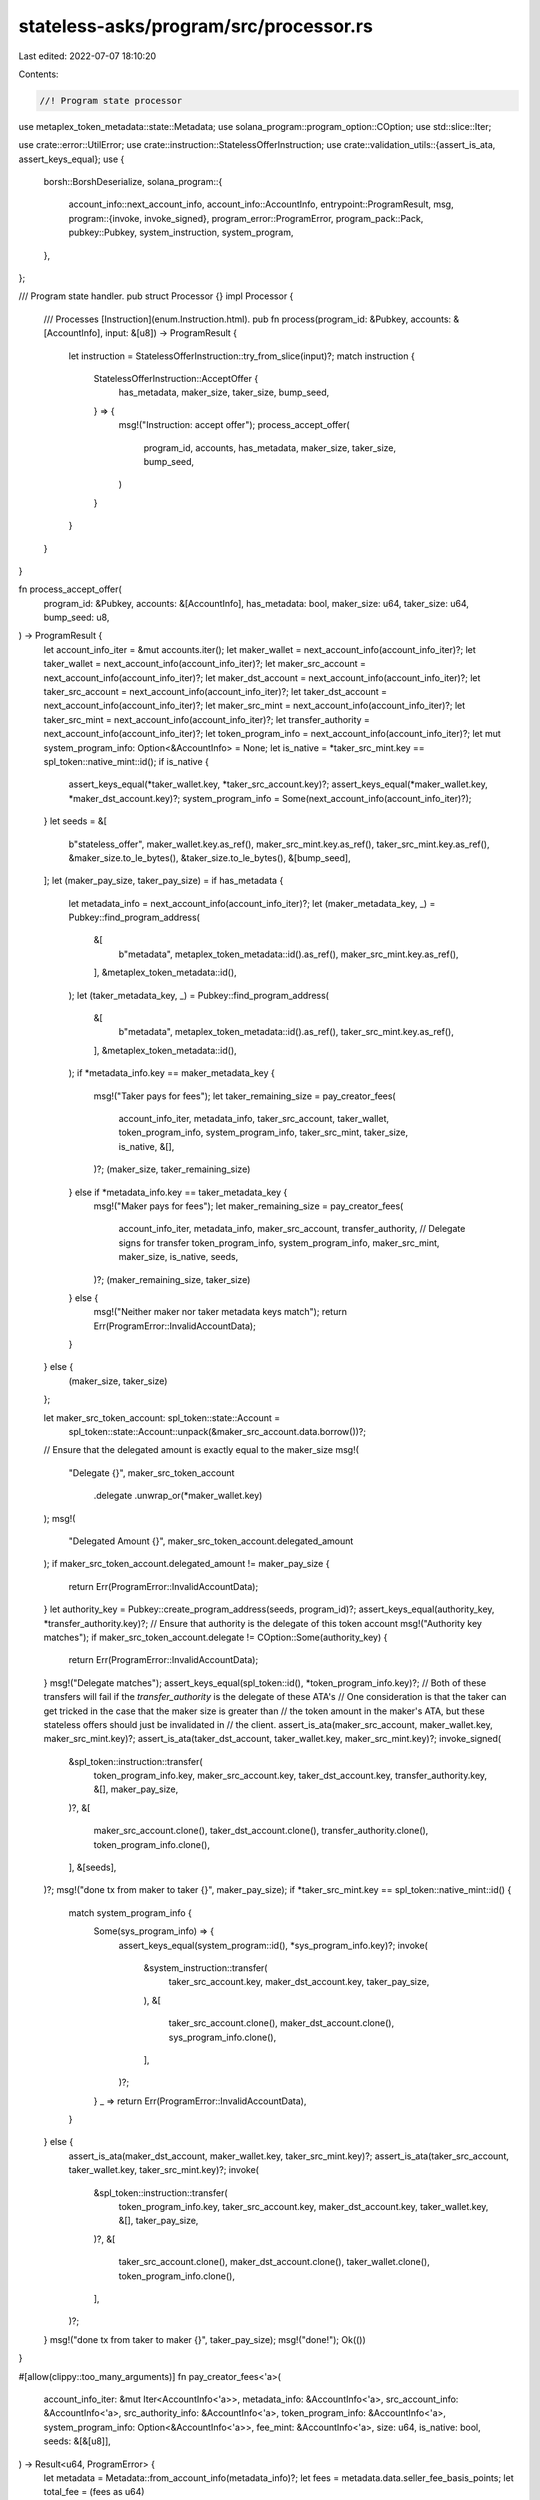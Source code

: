 stateless-asks/program/src/processor.rs
=======================================

Last edited: 2022-07-07 18:10:20

Contents:

.. code-block:: rs

    //! Program state processor

use metaplex_token_metadata::state::Metadata;
use solana_program::program_option::COption;
use std::slice::Iter;

use crate::error::UtilError;
use crate::instruction::StatelessOfferInstruction;
use crate::validation_utils::{assert_is_ata, assert_keys_equal};
use {
    borsh::BorshDeserialize,
    solana_program::{
        account_info::next_account_info,
        account_info::AccountInfo,
        entrypoint::ProgramResult,
        msg,
        program::{invoke, invoke_signed},
        program_error::ProgramError,
        program_pack::Pack,
        pubkey::Pubkey,
        system_instruction, system_program,
    },
};

/// Program state handler.
pub struct Processor {}
impl Processor {
    /// Processes [Instruction](enum.Instruction.html).
    pub fn process(program_id: &Pubkey, accounts: &[AccountInfo], input: &[u8]) -> ProgramResult {
        let instruction = StatelessOfferInstruction::try_from_slice(input)?;
        match instruction {
            StatelessOfferInstruction::AcceptOffer {
                has_metadata,
                maker_size,
                taker_size,
                bump_seed,
            } => {
                msg!("Instruction: accept offer");
                process_accept_offer(
                    program_id,
                    accounts,
                    has_metadata,
                    maker_size,
                    taker_size,
                    bump_seed,
                )
            }
        }
    }
}

fn process_accept_offer(
    program_id: &Pubkey,
    accounts: &[AccountInfo],
    has_metadata: bool,
    maker_size: u64,
    taker_size: u64,
    bump_seed: u8,
) -> ProgramResult {
    let account_info_iter = &mut accounts.iter();
    let maker_wallet = next_account_info(account_info_iter)?;
    let taker_wallet = next_account_info(account_info_iter)?;
    let maker_src_account = next_account_info(account_info_iter)?;
    let maker_dst_account = next_account_info(account_info_iter)?;
    let taker_src_account = next_account_info(account_info_iter)?;
    let taker_dst_account = next_account_info(account_info_iter)?;
    let maker_src_mint = next_account_info(account_info_iter)?;
    let taker_src_mint = next_account_info(account_info_iter)?;
    let transfer_authority = next_account_info(account_info_iter)?;
    let token_program_info = next_account_info(account_info_iter)?;
    let mut system_program_info: Option<&AccountInfo> = None;
    let is_native = *taker_src_mint.key == spl_token::native_mint::id();
    if is_native {
        assert_keys_equal(*taker_wallet.key, *taker_src_account.key)?;
        assert_keys_equal(*maker_wallet.key, *maker_dst_account.key)?;
        system_program_info = Some(next_account_info(account_info_iter)?);
    }
    let seeds = &[
        b"stateless_offer",
        maker_wallet.key.as_ref(),
        maker_src_mint.key.as_ref(),
        taker_src_mint.key.as_ref(),
        &maker_size.to_le_bytes(),
        &taker_size.to_le_bytes(),
        &[bump_seed],
    ];
    let (maker_pay_size, taker_pay_size) = if has_metadata {
        let metadata_info = next_account_info(account_info_iter)?;
        let (maker_metadata_key, _) = Pubkey::find_program_address(
            &[
                b"metadata",
                metaplex_token_metadata::id().as_ref(),
                maker_src_mint.key.as_ref(),
            ],
            &metaplex_token_metadata::id(),
        );
        let (taker_metadata_key, _) = Pubkey::find_program_address(
            &[
                b"metadata",
                metaplex_token_metadata::id().as_ref(),
                taker_src_mint.key.as_ref(),
            ],
            &metaplex_token_metadata::id(),
        );
        if *metadata_info.key == maker_metadata_key {
            msg!("Taker pays for fees");
            let taker_remaining_size = pay_creator_fees(
                account_info_iter,
                metadata_info,
                taker_src_account,
                taker_wallet,
                token_program_info,
                system_program_info,
                taker_src_mint,
                taker_size,
                is_native,
                &[],
            )?;
            (maker_size, taker_remaining_size)
        } else if *metadata_info.key == taker_metadata_key {
            msg!("Maker pays for fees");
            let maker_remaining_size = pay_creator_fees(
                account_info_iter,
                metadata_info,
                maker_src_account,
                transfer_authority, // Delegate signs for transfer
                token_program_info,
                system_program_info,
                maker_src_mint,
                maker_size,
                is_native,
                seeds,
            )?;
            (maker_remaining_size, taker_size)
        } else {
            msg!("Neither maker nor taker metadata keys match");
            return Err(ProgramError::InvalidAccountData);
        }
    } else {
        (maker_size, taker_size)
    };

    let maker_src_token_account: spl_token::state::Account =
        spl_token::state::Account::unpack(&maker_src_account.data.borrow())?;
    // Ensure that the delegated amount is exactly equal to the maker_size
    msg!(
        "Delegate {}",
        maker_src_token_account
            .delegate
            .unwrap_or(*maker_wallet.key)
    );
    msg!(
        "Delegated Amount {}",
        maker_src_token_account.delegated_amount
    );
    if maker_src_token_account.delegated_amount != maker_pay_size {
        return Err(ProgramError::InvalidAccountData);
    }
    let authority_key = Pubkey::create_program_address(seeds, program_id)?;
    assert_keys_equal(authority_key, *transfer_authority.key)?;
    // Ensure that authority is the delegate of this token account
    msg!("Authority key matches");
    if maker_src_token_account.delegate != COption::Some(authority_key) {
        return Err(ProgramError::InvalidAccountData);
    }
    msg!("Delegate matches");
    assert_keys_equal(spl_token::id(), *token_program_info.key)?;
    // Both of these transfers will fail if the `transfer_authority` is the delegate of these ATA's
    // One consideration is that the taker can get tricked in the case that the maker size is greater than
    // the token amount in the maker's ATA, but these stateless offers should just be invalidated in
    // the client.
    assert_is_ata(maker_src_account, maker_wallet.key, maker_src_mint.key)?;
    assert_is_ata(taker_dst_account, taker_wallet.key, maker_src_mint.key)?;
    invoke_signed(
        &spl_token::instruction::transfer(
            token_program_info.key,
            maker_src_account.key,
            taker_dst_account.key,
            transfer_authority.key,
            &[],
            maker_pay_size,
        )?,
        &[
            maker_src_account.clone(),
            taker_dst_account.clone(),
            transfer_authority.clone(),
            token_program_info.clone(),
        ],
        &[seeds],
    )?;
    msg!("done tx from maker to taker {}", maker_pay_size);
    if *taker_src_mint.key == spl_token::native_mint::id() {
        match system_program_info {
            Some(sys_program_info) => {
                assert_keys_equal(system_program::id(), *sys_program_info.key)?;
                invoke(
                    &system_instruction::transfer(
                        taker_src_account.key,
                        maker_dst_account.key,
                        taker_pay_size,
                    ),
                    &[
                        taker_src_account.clone(),
                        maker_dst_account.clone(),
                        sys_program_info.clone(),
                    ],
                )?;
            }
            _ => return Err(ProgramError::InvalidAccountData),
        }
    } else {
        assert_is_ata(maker_dst_account, maker_wallet.key, taker_src_mint.key)?;
        assert_is_ata(taker_src_account, taker_wallet.key, taker_src_mint.key)?;
        invoke(
            &spl_token::instruction::transfer(
                token_program_info.key,
                taker_src_account.key,
                maker_dst_account.key,
                taker_wallet.key,
                &[],
                taker_pay_size,
            )?,
            &[
                taker_src_account.clone(),
                maker_dst_account.clone(),
                taker_wallet.clone(),
                token_program_info.clone(),
            ],
        )?;
    }
    msg!("done tx from taker to maker {}", taker_pay_size);
    msg!("done!");
    Ok(())
}

#[allow(clippy::too_many_arguments)]
fn pay_creator_fees<'a>(
    account_info_iter: &mut Iter<AccountInfo<'a>>,
    metadata_info: &AccountInfo<'a>,
    src_account_info: &AccountInfo<'a>,
    src_authority_info: &AccountInfo<'a>,
    token_program_info: &AccountInfo<'a>,
    system_program_info: Option<&AccountInfo<'a>>,
    fee_mint: &AccountInfo<'a>,
    size: u64,
    is_native: bool,
    seeds: &[&[u8]],
) -> Result<u64, ProgramError> {
    let metadata = Metadata::from_account_info(metadata_info)?;
    let fees = metadata.data.seller_fee_basis_points;
    let total_fee = (fees as u64)
        .checked_mul(size)
        .ok_or(UtilError::NumericalOverflow)?
        .checked_div(10000)
        .ok_or(UtilError::NumericalOverflow)?;
    let mut remaining_fee = total_fee;
    let remaining_size = size
        .checked_sub(total_fee)
        .ok_or(UtilError::NumericalOverflow)?;
    match metadata.data.creators {
        Some(creators) => {
            for creator in creators {
                let pct = creator.share as u64;
                let creator_fee = pct
                    .checked_mul(total_fee)
                    .ok_or(UtilError::NumericalOverflow)?
                    .checked_div(100)
                    .ok_or(UtilError::NumericalOverflow)?;
                remaining_fee = remaining_fee
                    .checked_sub(creator_fee)
                    .ok_or(UtilError::NumericalOverflow)?;
                let current_creator_info = next_account_info(account_info_iter)?;
                assert_keys_equal(creator.address, *current_creator_info.key)?;
                if !is_native {
                    let current_creator_token_account_info = next_account_info(account_info_iter)?;
                    assert_is_ata(
                        current_creator_token_account_info,
                        current_creator_info.key,
                        fee_mint.key,
                    )?;
                    if creator_fee > 0 {
                        if seeds.is_empty() {
                            invoke(
                                &spl_token::instruction::transfer(
                                    token_program_info.key,
                                    src_account_info.key,
                                    current_creator_token_account_info.key,
                                    src_authority_info.key,
                                    &[],
                                    creator_fee,
                                )?,
                                &[
                                    src_account_info.clone(),
                                    current_creator_token_account_info.clone(),
                                    src_authority_info.clone(),
                                    token_program_info.clone(),
                                ],
                            )?;
                        } else {
                            invoke_signed(
                                &spl_token::instruction::transfer(
                                    token_program_info.key,
                                    src_account_info.key,
                                    current_creator_token_account_info.key,
                                    src_authority_info.key,
                                    &[],
                                    creator_fee,
                                )?,
                                &[
                                    src_account_info.clone(),
                                    current_creator_token_account_info.clone(),
                                    src_authority_info.clone(),
                                    token_program_info.clone(),
                                ],
                                &[seeds],
                            )?;
                        }
                    }
                } else if creator_fee > 0 {
                    if !seeds.is_empty() {
                        msg!("Maker cannot pay with native SOL");
                        return Err(ProgramError::InvalidAccountData);
                    }
                    match system_program_info {
                        Some(sys_program_info) => {
                            invoke(
                                &system_instruction::transfer(
                                    src_account_info.key,
                                    current_creator_info.key,
                                    creator_fee,
                                ),
                                &[
                                    src_account_info.clone(),
                                    current_creator_info.clone(),
                                    sys_program_info.clone(),
                                ],
                            )?;
                        }
                        None => {
                            msg!("Invalid System Program Info");
                            return Err(ProgramError::IncorrectProgramId);
                        }
                    }
                }
            }
        }
        None => {
            msg!("No creators found in metadata");
        }
    }
    // Any dust is returned to the party posting the NFT
    Ok(remaining_size
        .checked_add(remaining_fee)
        .ok_or(UtilError::NumericalOverflow)?)
}


